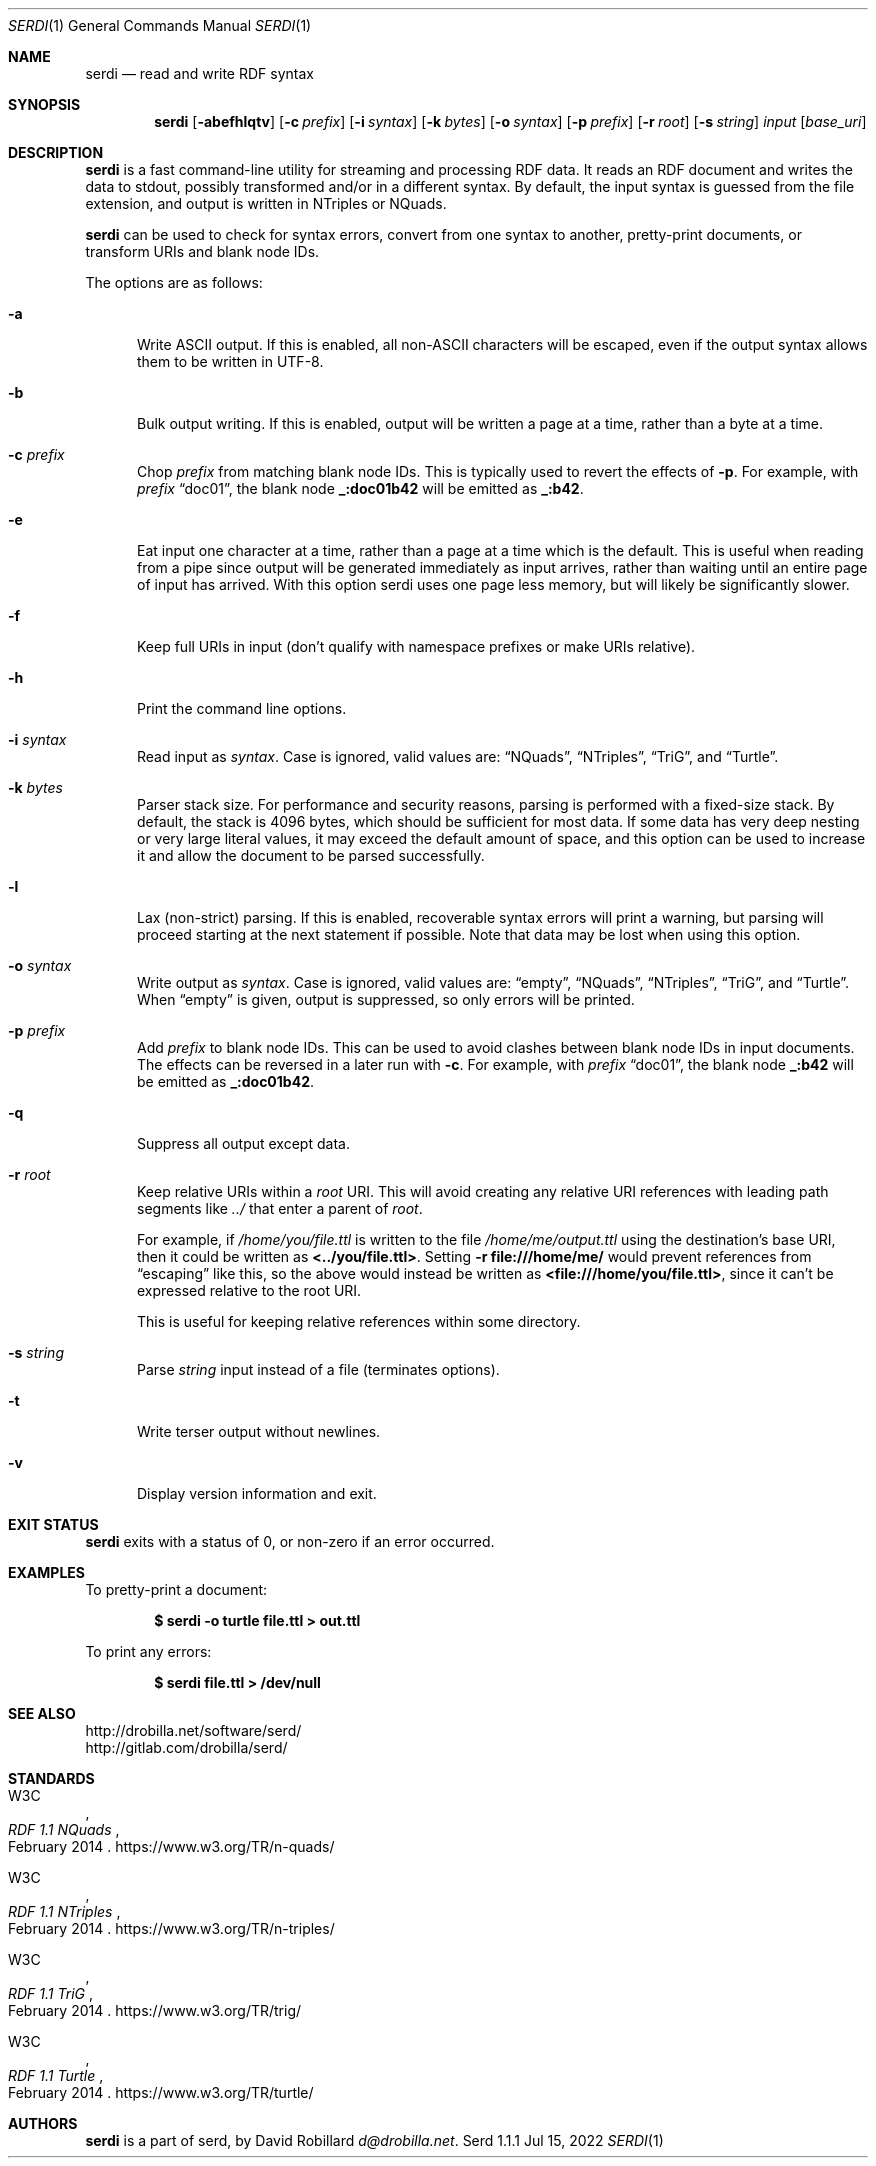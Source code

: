 .\" # Copyright 2011-2022 David Robillard <d@drobilla.net>
.\" # SPDX-License-Identifier: ISC
.Dd Jul 15, 2022
.Dt SERDI 1
.Os Serd 1.1.1
.Sh NAME
.Nm serdi
.Nd read and write RDF syntax
.Sh SYNOPSIS
.Nm serdi
.Op Fl abefhlqtv
.Op Fl c Ar prefix
.Op Fl i Ar syntax
.Op Fl k Ar bytes
.Op Fl o Ar syntax
.Op Fl p Ar prefix
.Op Fl r Ar root
.Op Fl s Ar string
.Ar input
.Op Ar base_uri
.Sh DESCRIPTION
.Nm
is a fast command-line utility for streaming and processing RDF data.
It reads an RDF document and writes the data to stdout,
possibly transformed and/or in a different syntax.
By default,
the input syntax is guessed from the file extension,
and output is written in NTriples or NQuads.
.Pp
.Nm
can be used to check for syntax errors,
convert from one syntax to another,
pretty-print documents,
or transform URIs and blank node IDs.
.Pp
The options are as follows:
.Pp
.Bl -tag -compact -width 3n
.It Fl a
Write ASCII output.
If this is enabled, all non-ASCII characters will be escaped, even if the output syntax allows them to be written in UTF-8.
.Pp
.It Fl b
Bulk output writing.
If this is enabled, output will be written a page at a time, rather than a byte at a time.
.Pp
.It Fl c Ar prefix
Chop
.Ar prefix
from matching blank node IDs.
This is typically used to revert the effects of
.Fl p .
For example, with
.Ar prefix
.Dq doc01 ,
the blank node
.Li _:doc01b42
will be emitted as
.Li _:b42 .
.Pp
.It Fl e
Eat input one character at a time, rather than a page at a time which is the default.
This is useful when reading from a pipe since output will be generated immediately as input arrives, rather than waiting until an entire page of input has arrived.
With this option serdi uses one page less memory, but will likely be significantly slower.
.Pp
.It Fl f
Keep full URIs in input (don't qualify with namespace prefixes or make URIs relative).
.Pp
.It Fl h
Print the command line options.
.Pp
.It Fl i Ar syntax
Read input as
.Ar syntax .
Case is ignored, valid values are:
.Dq NQuads ,
.Dq NTriples ,
.Dq TriG ,
and
.Dq Turtle .
.Pp
.It Fl k Ar bytes
Parser stack size.
For performance and security reasons, parsing is performed with a fixed-size stack.
By default, the stack is 4096 bytes, which should be sufficient for most data.
If some data has very deep nesting or very large literal values,
it may exceed the default amount of space,
and this option can be used to increase it and allow the document to be parsed successfully.
.Pp
.It Fl l
Lax (non-strict) parsing.
If this is enabled, recoverable syntax errors will print a warning, but parsing will proceed starting at the next statement if possible.
Note that data may be lost when using this option.
.Pp
.It Fl o Ar syntax
Write output as
.Ar syntax .
Case is ignored, valid values are:
.Dq empty ,
.Dq NQuads ,
.Dq NTriples ,
.Dq TriG ,
and
.Dq Turtle .
When
.Dq empty
is given, output is suppressed, so only errors will be printed.
.Pp
.It Fl p Ar prefix
Add
.Ar prefix
to blank node IDs.
This can be used to avoid clashes between blank node IDs in input documents.
The effects can be reversed in a later run with
.Fl c .
For example, with
.Ar prefix
.Dq doc01 ,
the blank node
.Li _:b42
will be emitted as
.Li _:doc01b42 .
.Pp
.It Fl q
Suppress all output except data.
.Pp
.It Fl r Ar root
Keep relative URIs within a
.Ar root
URI.
This will avoid creating any relative URI references with leading path segments like
.Pa ../
that enter a parent of
.Ar root .
.Pp
For example,
if
.Pa /home/you/file.ttl
is written to the file
.Pa /home/me/output.ttl
using the destination's base URI,
then it could be written as
.Li <../you/file.ttl> .
Setting
.Fl r Li file:///home/me/
would prevent references from
.Dq escaping
like this,
so the above would instead be written as
.Li <file:///home/you/file.ttl> ,
since it can't be expressed relative to the root URI.
.Pp
This is useful for keeping relative references within some directory.
.Pp
.It Fl s Ar string
Parse
.Ar string
input instead of a file (terminates options).
.Pp
.It Fl t
Write terser output without newlines.
.Pp
.It Fl v
Display version information and exit.
.El
.Sh EXIT STATUS
.Nm
exits with a status of 0, or non-zero if an error occurred.
.Sh EXAMPLES
To pretty-print a document:
.Pp
.Dl $ serdi -o turtle file.ttl > out.ttl
.Pp
To print any errors:
.Pp
.Dl $ serdi file.ttl > /dev/null
.Sh SEE ALSO
.Bl -item -compact
.It
.Lk http://drobilla.net/software/serd/
.It
.Lk http://gitlab.com/drobilla/serd/
.El
.Sh STANDARDS
.Bl -item
.It
.Rs
.%A W3C
.%T RDF 1.1 NQuads
.%D February 2014
.Re
.Lk https://www.w3.org/TR/n-quads/
.It
.Rs
.%A W3C
.%D February 2014
.%T RDF 1.1 NTriples
.Re
.Lk https://www.w3.org/TR/n-triples/
.It
.Rs
.%A W3C
.%T RDF 1.1 TriG
.%D February 2014
.Re
.Lk https://www.w3.org/TR/trig/
.It
.Rs
.%A W3C
.%D February 2014
.%T RDF 1.1 Turtle
.Re
.Lk https://www.w3.org/TR/turtle/
.El
.Sh AUTHORS
.Nm
is a part of serd, by
.An David Robillard
.Mt d@drobilla.net .
